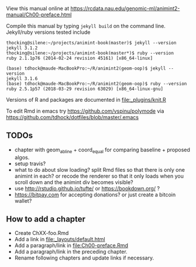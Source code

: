 View this manual online at https://rcdata.nau.edu/genomic-ml/animint2-manual/Ch00-preface.html

Compile this manual by typing =jekyll build= on the command
line. Jekyll/ruby versions tested include

#+BEGIN_SRC shell
thocking@silene:~/projects/animint-book(master)$ jekyll --version
jekyll 3.1.2
thocking@silene:~/projects/animint-book(master*)$ ruby --version
ruby 2.1.1p76 (2014-02-24 revision 45161) [x86_64-linux]
#+END_SRC

#+BEGIN_SRC shell
(base) tdhock@maude-MacBookPro:~/R/animint2(geom-oop)$ jekyll --version
jekyll 3.1.6
(base) tdhock@maude-MacBookPro:~/R/animint2(geom-oop)$ ruby --version
ruby 2.5.1p57 (2018-03-29 revision 63029) [x86_64-linux-gnu]
#+END_SRC

Versions of R and packages are documented in [[file:_plugins/knit.R]]

To edit Rmd in emacs try https://github.com/vspinu/polymode via
https://github.com/tdhock/dotfiles/blob/master/.emacs

** TODOs

- chapter with geom_abline + coord_equal for comparing baseline +
  proposed algos.
- setup travis?
- what to do about slow loading? split Rmd files so that there is only
  one animint in each? or recode the renderer so that it only loads
  when you scroll down and the animint div becomes visible?
- use http://rstudio.github.io/tufte/ or https://bookdown.org/ ?
- https://bitpay.com for accepting donations? or just create a bitcoin wallet?

** How to add a chapter

- Create ChXX-foo.Rmd
- Add a link in [[file:_layouts/default.html]]
- Add a paragraph/link in [[file:Ch00-preface.Rmd]]
- Add a paragraph/link in the preceding chapter.
- Rename following chapters and update links if necessary.
